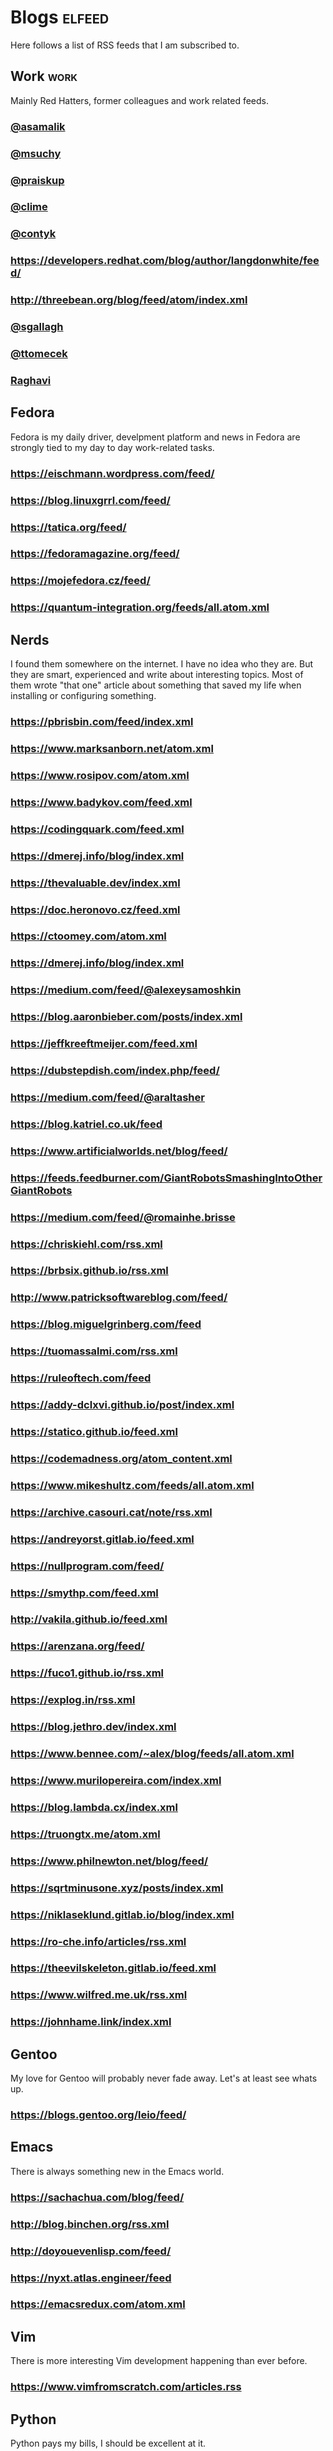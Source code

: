 * Blogs                                                              :elfeed:

Here follows a list of RSS feeds that I am subscribed to.

** Work                                                                :work:

Mainly Red Hatters, former colleagues and work related feeds.

*** [[https://blog.samalik.com/feed.xml][@asamalik]]
*** [[http://miroslav.suchy.cz/blog/rss.xml][@msuchy]]
*** [[https://pavel.raiskup.cz/feed.xml][@praiskup]]
*** [[https://clime.github.io/feed.xml][@clime]]
*** [[https://contyk.org/feed/][@contyk]]
*** https://developers.redhat.com/blog/author/langdonwhite/feed/
*** http://threebean.org/blog/feed/atom/index.xml
*** [[https://sgallagh.wordpress.com/feed/][@sgallagh]]
*** [[https://blog.tomecek.net/index.xml][@ttomecek]]
*** [[https://medium.com/feed/@raghavi101][Raghavi]]

** Fedora

Fedora is my daily driver, develpment platform and news in Fedora are strongly
tied to my day to day work-related tasks.

*** https://eischmann.wordpress.com/feed/
*** https://blog.linuxgrrl.com/feed/
*** https://tatica.org/feed/
*** https://fedoramagazine.org/feed/
*** https://mojefedora.cz/feed/
*** https://quantum-integration.org/feeds/all.atom.xml

** Nerds

I found them somewhere on the internet. I have no idea who they are. But they
are smart, experienced and write about interesting topics. Most of them wrote
"that one" article about something that saved my life when installing or
configuring something.

*** https://pbrisbin.com/feed/index.xml
*** https://www.marksanborn.net/atom.xml
*** https://www.rosipov.com/atom.xml
*** https://www.badykov.com/feed.xml
*** https://codingquark.com/feed.xml
*** https://dmerej.info/blog/index.xml
*** https://thevaluable.dev/index.xml
*** https://doc.heronovo.cz/feed.xml
*** https://ctoomey.com/atom.xml
*** https://dmerej.info/blog/index.xml
*** https://medium.com/feed/@alexeysamoshkin
*** https://blog.aaronbieber.com/posts/index.xml
*** https://jeffkreeftmeijer.com/feed.xml
*** https://dubstepdish.com/index.php/feed/
*** https://medium.com/feed/@araltasher
*** https://blog.katriel.co.uk/feed
*** https://www.artificialworlds.net/blog/feed/
*** https://feeds.feedburner.com/GiantRobotsSmashingIntoOtherGiantRobots
*** https://medium.com/feed/@romainhe.brisse
*** https://chriskiehl.com/rss.xml
*** https://brbsix.github.io/rss.xml
*** http://www.patricksoftwareblog.com/feed/
*** https://blog.miguelgrinberg.com/feed
*** https://tuomassalmi.com/rss.xml
*** https://ruleoftech.com/feed
*** https://addy-dclxvi.github.io/post/index.xml
*** https://statico.github.io/feed.xml
*** https://codemadness.org/atom_content.xml
*** https://www.mikeshultz.com/feeds/all.atom.xml
*** https://archive.casouri.cat/note/rss.xml
*** https://andreyorst.gitlab.io/feed.xml
*** https://nullprogram.com/feed/
*** https://smythp.com/feed.xml
*** http://vakila.github.io/feed.xml
*** https://arenzana.org/feed/
*** https://fuco1.github.io/rss.xml
*** https://explog.in/rss.xml
*** https://blog.jethro.dev/index.xml
*** https://www.bennee.com/~alex/blog/feeds/all.atom.xml
*** https://www.murilopereira.com/index.xml
*** https://blog.lambda.cx/index.xml
*** https://truongtx.me/atom.xml
*** https://www.philnewton.net/blog/feed/
*** https://sqrtminusone.xyz/posts/index.xml
*** https://niklaseklund.gitlab.io/blog/index.xml
*** https://ro-che.info/articles/rss.xml
*** https://theevilskeleton.gitlab.io/feed.xml
*** https://www.wilfred.me.uk/rss.xml
*** https://johnhame.link/index.xml

** Gentoo

My love for Gentoo will probably never fade away. Let's at least see whats up.

*** https://blogs.gentoo.org/leio/feed/

** Emacs

There is always something new in the Emacs world.

*** https://sachachua.com/blog/feed/
*** http://blog.binchen.org/rss.xml
*** http://doyouevenlisp.com/feed/
*** https://nyxt.atlas.engineer/feed

*** https://emacsredux.com/atom.xml

** Vim

There is more interesting Vim development happening than ever before.

*** https://www.vimfromscratch.com/articles.rss

** Python

Python pays my bills, I should be excellent at it.

*** http://charlesleifer.com/blog/rss/

** Programming

Workflows, testing, design patterns, CI, functional paradigm ... you know,
all the good stuff.

*** https://www.zdrojak.cz/clanky/feed/
*** https://becoming-functional.com/feed

** Fun

Comics and other geeky stuff.

*** https://xkcd.com/rss.xml

** Game

Lifestyle design, meditation, psychology, seduction and every other topic
involving human interaction.

** Personal

Just some non-IT people that write about interesting real-life topics

*** http://twinniefox.com/feed/
*** https://sexperimentatorka.cz/feed/
*** https://elladawson.com/feed/

** Sport

Software engineer interested in sports. What could go wrong.

*** https://jirkaorsag.cz/feed/

** Sites without RSS

Following websites unfortunatelly don't provide a RSS feed. Ideally, we want to
contact them or file a RFE for implementing one.

- https://whydoesitsuck.com/

* Youtube                                                    :elfeed:youtube:

Open a youtube video in the web browser and copy its URL. Then run
~M-x elfeed-tube-add-feeds~, and paste the URL there. Then run
~M-x elfeed-tube-add--copy~.

** Games                                                          :games:wow:
*** [[https://www.youtube.com/feeds/videos.xml?channel_id=UC9cM11yEZH_caN0b7tN9wFA][Cobrak]]
*** [[https://www.youtube.com/feeds/videos.xml?channel_id=UCfeaD828rBBXgpaBP59XmjQ][Hansol]]
** Movies                                                            :movies:
*** [[https://www.youtube.com/feeds/videos.xml?channel_id=UCSJPFQdZwrOutnmSFYtbstA][The Critical Drinker]]
*** [[https://www.youtube.com/feeds/videos.xml?channel_id=UC5T0tXJN5CrMZUEJuz4oovw][Nerdrotic]]
** Politics                                                        :politics:
*** [[https://www.youtube.com/feeds/videos.xml?channel_id=UCnQC_G5Xsjhp9fEJKuIcrSw][Ben Shapiro]]
*** [[https://www.youtube.com/feeds/videos.xml?channel_id=UCO01ytfzgXYy4glnPJm4PPQ][Matt Walsh]]
** Gym                                                                  :gym:
*** [[https://www.youtube.com/feeds/videos.xml?channel_id=UCfQgsKhHjSyRLOp9mnffqVg][RP]]
** IT                                                                    :it:
*** [[https://www.youtube.com/feeds/videos.xml?channel_id=UCaSCt8s_4nfkRglWCvNSDrg][CodeAesthetic]]
*** [[https://www.youtube.com/feeds/videos.xml?channel_id=UCVls1GmFKf6WlTraIb_IaJg][DistroTube]]
** Lifestyle                                                      :lifestyle:
*** [[https://www.youtube.com/feeds/videos.xml?channel_id=UCk9SqfJYu5HP5e2dfClpr0g][TNL]]
